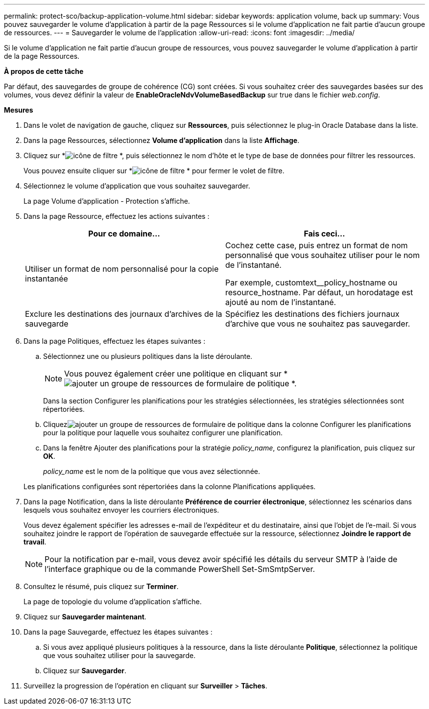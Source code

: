 ---
permalink: protect-sco/backup-application-volume.html 
sidebar: sidebar 
keywords: application volume, back up 
summary: Vous pouvez sauvegarder le volume d’application à partir de la page Ressources si le volume d’application ne fait partie d’aucun groupe de ressources. 
---
= Sauvegarder le volume de l'application
:allow-uri-read: 
:icons: font
:imagesdir: ../media/


[role="lead"]
Si le volume d’application ne fait partie d’aucun groupe de ressources, vous pouvez sauvegarder le volume d’application à partir de la page Ressources.

*À propos de cette tâche*

Par défaut, des sauvegardes de groupe de cohérence (CG) sont créées.  Si vous souhaitez créer des sauvegardes basées sur des volumes, vous devez définir la valeur de *EnableOracleNdvVolumeBasedBackup* sur true dans le fichier _web.config_.

*Mesures*

. Dans le volet de navigation de gauche, cliquez sur *Ressources*, puis sélectionnez le plug-in Oracle Database dans la liste.
. Dans la page Ressources, sélectionnez *Volume d’application* dans la liste *Affichage*.
. Cliquez sur *image:../media/filter_icon.gif["icône de filtre"] *, puis sélectionnez le nom d'hôte et le type de base de données pour filtrer les ressources.
+
Vous pouvez ensuite cliquer sur *image:../media/filter_icon.gif["icône de filtre"] * pour fermer le volet de filtre.

. Sélectionnez le volume d’application que vous souhaitez sauvegarder.
+
La page Volume d'application - Protection s'affiche.

. Dans la page Ressource, effectuez les actions suivantes :
+
|===
| Pour ce domaine... | Fais ceci... 


 a| 
Utiliser un format de nom personnalisé pour la copie instantanée
 a| 
Cochez cette case, puis entrez un format de nom personnalisé que vous souhaitez utiliser pour le nom de l’instantané.

Par exemple, customtext__policy_hostname ou resource_hostname.  Par défaut, un horodatage est ajouté au nom de l'instantané.



 a| 
Exclure les destinations des journaux d'archives de la sauvegarde
 a| 
Spécifiez les destinations des fichiers journaux d’archive que vous ne souhaitez pas sauvegarder.

|===
. Dans la page Politiques, effectuez les étapes suivantes :
+
.. Sélectionnez une ou plusieurs politiques dans la liste déroulante.
+

NOTE: Vous pouvez également créer une politique en cliquant sur *image:../media/add_policy_from_resourcegroup.gif["ajouter un groupe de ressources de formulaire de politique"] *.



+
Dans la section Configurer les planifications pour les stratégies sélectionnées, les stratégies sélectionnées sont répertoriées.

+
.. Cliquezimage:../media/add_policy_from_resourcegroup.gif["ajouter un groupe de ressources de formulaire de politique"] dans la colonne Configurer les planifications pour la politique pour laquelle vous souhaitez configurer une planification.
.. Dans la fenêtre Ajouter des planifications pour la stratégie _policy_name_, configurez la planification, puis cliquez sur *OK*.
+
_policy_name_ est le nom de la politique que vous avez sélectionnée.

+
Les planifications configurées sont répertoriées dans la colonne Planifications appliquées.



. Dans la page Notification, dans la liste déroulante *Préférence de courrier électronique*, sélectionnez les scénarios dans lesquels vous souhaitez envoyer les courriers électroniques.
+
Vous devez également spécifier les adresses e-mail de l'expéditeur et du destinataire, ainsi que l'objet de l'e-mail.  Si vous souhaitez joindre le rapport de l'opération de sauvegarde effectuée sur la ressource, sélectionnez *Joindre le rapport de travail*.

+

NOTE: Pour la notification par e-mail, vous devez avoir spécifié les détails du serveur SMTP à l’aide de l’interface graphique ou de la commande PowerShell Set-SmSmtpServer.

. Consultez le résumé, puis cliquez sur *Terminer*.
+
La page de topologie du volume d’application s’affiche.

. Cliquez sur *Sauvegarder maintenant*.
. Dans la page Sauvegarde, effectuez les étapes suivantes :
+
.. Si vous avez appliqué plusieurs politiques à la ressource, dans la liste déroulante *Politique*, sélectionnez la politique que vous souhaitez utiliser pour la sauvegarde.
.. Cliquez sur *Sauvegarder*.


. Surveillez la progression de l'opération en cliquant sur *Surveiller* > *Tâches*.

